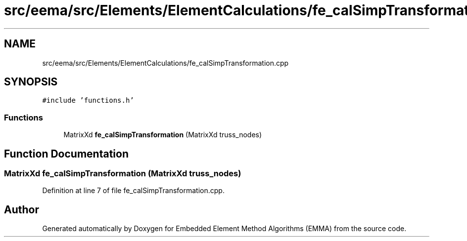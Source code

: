 .TH "src/eema/src/Elements/ElementCalculations/fe_calSimpTransformation.cpp" 3 "Wed May 10 2017" "Embedded Element Method Algorithms (EMMA)" \" -*- nroff -*-
.ad l
.nh
.SH NAME
src/eema/src/Elements/ElementCalculations/fe_calSimpTransformation.cpp
.SH SYNOPSIS
.br
.PP
\fC#include 'functions\&.h'\fP
.br

.SS "Functions"

.in +1c
.ti -1c
.RI "MatrixXd \fBfe_calSimpTransformation\fP (MatrixXd truss_nodes)"
.br
.in -1c
.SH "Function Documentation"
.PP 
.SS "MatrixXd fe_calSimpTransformation (MatrixXd truss_nodes)"

.PP
Definition at line 7 of file fe_calSimpTransformation\&.cpp\&.
.SH "Author"
.PP 
Generated automatically by Doxygen for Embedded Element Method Algorithms (EMMA) from the source code\&.
